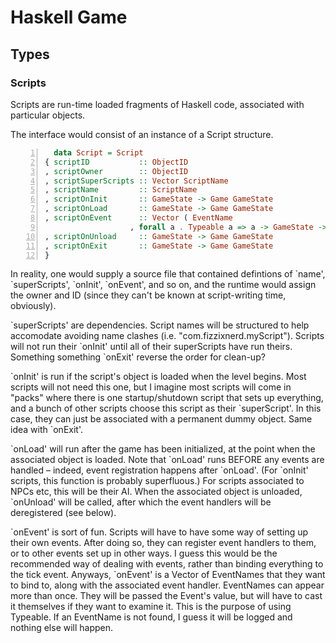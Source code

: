 * Haskell Game

** Types

*** Scripts

    Scripts are run-time loaded fragments of Haskell code, associated
    with particular objects.

    The interface would consist of an instance of a Script structure.

    #+BEGIN_SRC haskell -n
      data Script = Script 
	{ scriptID           :: ObjectID
	, scriptOwner        :: ObjectID
	, scriptSuperScripts :: Vector ScriptName
	, scriptName         :: ScriptName
	, scriptOnInit       :: GameState -> Game GameState
	, scriptOnLoad       :: GameState -> Game GameState
	, scriptOnEvent      :: Vector ( EventName
				       , forall a . Typeable a => a -> GameState -> Game GameState)
	, scriptOnUnload     :: GameState -> Game GameState
	, scriptOnExit       :: GameState -> Game GameState
	}
    #+END_SRC

    In reality, one would supply a source file that contained
    defintions of `name', `superScripts', `onInit', `onEvent', and so
    on, and the runtime would assign the owner and ID (since they
    can't be known at script-writing time, obviously).

    `superScripts' are dependencies.  Script names will be structured
    to help accomodate avoiding name clashes (i.e.
    "com.fizzixnerd.myScript").  Scripts will not run their `onInit'
    until all of their superScripts have run theirs.  Something
    something `onExit' reverse the order for clean-up?

    `onInit' is run if the script's object is loaded when the level
    begins.  Most scripts will not need this one, but I imagine most
    scripts will come in "packs" where there is one startup/shutdown
    script that sets up everything, and a bunch of other scripts
    choose this script as their `superScript'.  In this case, they can
    just be associated with a permanent dummy object.  Same idea with
    `onExit'.

    `onLoad' will run after the game has been initialized, at the
    point when the associated object is loaded.  Note that `onLoad'
    runs BEFORE any events are handled -- indeed, event registration
    happens after `onLoad'.  (For `onInit' scripts, this function is
    probably superfluous.)  For scripts associated to NPCs etc, this
    will be their AI.  When the associated object is unloaded,
    `onUnload' will be called, after which the event handlers will be
    deregistered (see below).

    `onEvent' is sort of fun.  Scripts will have to have some way of
    setting up their own events.  After doing so, they can register
    event handlers to them, or to other events set up in other ways.
    I guess this would be the recommended way of dealing with events,
    rather than binding everything to the tick event.  Anyways,
    `onEvent' is a Vector of EventNames that they want to bind to,
    along with the associated event handler.  EventNames can appear
    more than once.  They will be passed the Event's value, but will
    have to cast it themselves if they want to examine it.  This is
    the purpose of using Typeable.  If an EventName is not found, I
    guess it will be logged and nothing else will happen.

